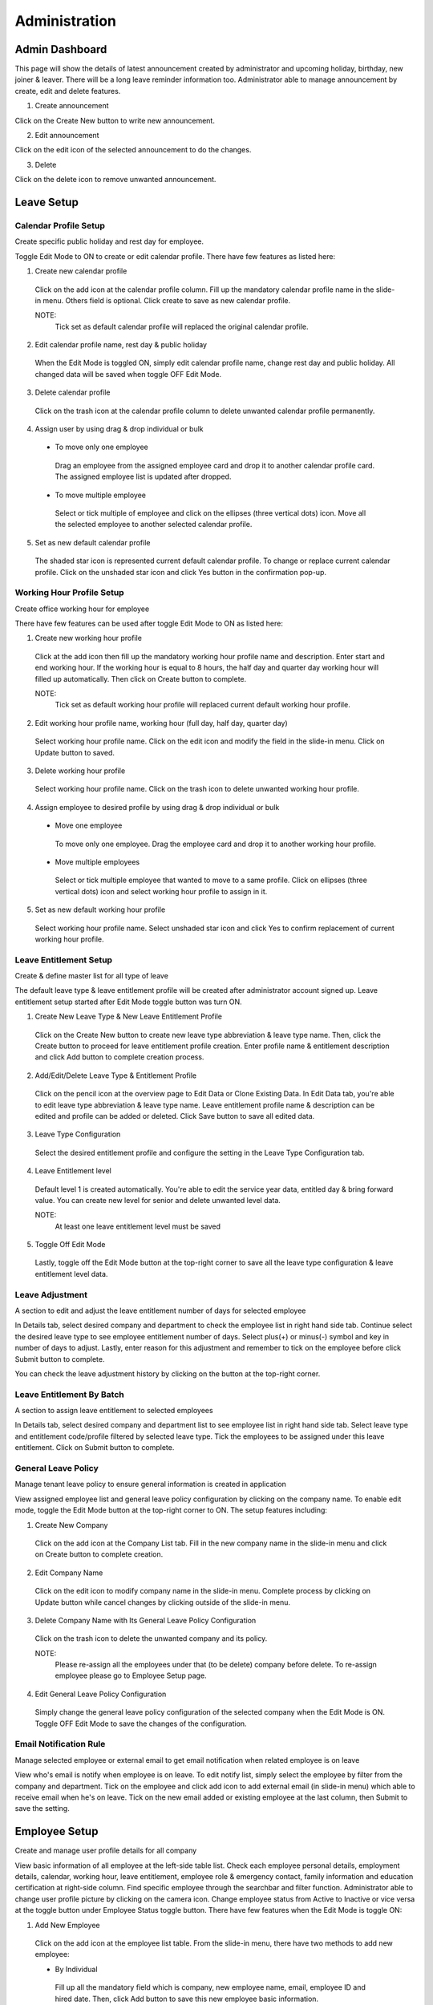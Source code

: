 .. beesuite document admin page

***************
Administration
***************

Admin Dashboard
***************
This page will show the details of latest announcement created by administrator and upcoming holiday, birthday, new joiner & leaver. There will be a long leave reminder information too.
Administrator able to manage announcement by create, edit and delete features.

.. image:: images/dashboard.png
      :alt: Dashboard overview


1. Create announcement

Click on the Create New button to write new announcement.


.. image:: images/create_announcement.png
      :alt: Create announcement
      :width: 400

2. Edit announcement

Click on the edit icon of the selected announcement to do the changes.

.. image:: images/edit_announcement.png
      :alt: Edit announcement
      :width: 400

3. Delete 

Click on the delete icon to remove unwanted announcement.


Leave Setup
************

Calendar Profile Setup
======================
Create specific public holiday and rest day for employee.

.. image:: images/calendar_profile.png
      :alt: Calendar profile overview

Toggle Edit Mode to ON to create or edit calendar profile. There have few features as listed here:

1. Create new calendar profile
 Click on the add icon at the calendar profile column. Fill up the mandatory calendar profile name in the slide-in menu. 
 Others field is optional. Click create to save as new calendar profile.

 NOTE: 
  Tick set as default calendar profile will replaced the original calendar profile.

2. Edit calendar profile name, rest day & public holiday
 When the Edit Mode is toggled ON, simply edit calendar profile name, change rest day and public holiday. 
 All changed data will be saved when toggle OFF Edit Mode.

3. Delete calendar profile
 Click on the trash icon at the calendar profile column to delete unwanted calendar profile permanently.

4. Assign user by using drag & drop individual or bulk
 - To move only one employee
  Drag an employee from the assigned employee card and drop it to another calendar profile card.
  The assigned employee list is updated after dropped.

 - To move multiple employee
  Select or tick multiple of employee and click on the ellipses (three vertical dots) icon. 
  Move all the selected employee to another selected calendar profile.
 
5. Set as new default calendar profile
 The shaded star icon is represented current default calendar profile.
 To change or replace current calendar profile. Click on the unshaded star icon and click Yes button in the confirmation pop-up.


Working Hour Profile Setup
==========================
Create office working hour for employee

.. image:: images/working_profile.png
      :alt: Working hour profile overview

There have few features can be used after toggle Edit Mode to ON as listed here:

1. Create new working hour profile
 Click at the add icon then fill up the mandatory working hour profile name and description. Enter start and end working hour.
 If the working hour is equal to 8 hours, the half day and quarter day working hour will filled up automatically. Then click on Create button to complete.

 NOTE:
  Tick set as default working hour profile will replaced current default working hour profile.

2. Edit working hour profile name, working hour (full day, half day, quarter day)
 Select working hour profile name. Click on the edit icon and modify the field in the slide-in menu. Click on Update button to saved.

3. Delete working hour profile
 Select working hour profile name. Click on the trash icon to delete unwanted working hour profile.

4. Assign employee to desired profile by using drag & drop individual or bulk
 - Move one employee
  To move only one employee. Drag the employee card and drop it to another working hour profile.

 - Move multiple employees
  Select or tick multiple employee that wanted to move to a same profile. Click on ellipses (three vertical dots) icon and select working hour profile to assign in it.

5. Set as new default working hour profile
 Select working hour profile name. 
 Select unshaded star icon and click Yes to confirm replacement of current working hour profile.

Leave Entitlement Setup
=======================
Create & define master list for all type of leave

.. image:: images/leave_entitlement.png
      :alt: Leave entitlement overview


The default leave type & leave entitlement profile will be created after administrator account signed up.
Leave entitlement setup started after Edit Mode toggle button was turn ON. 

1. Create New Leave Type & New Leave Entitlement Profile
 Click on the Create New button to create new leave type abbreviation & leave type name. Then, click the Create button to proceed for leave entitlement profile creation. 
 Enter profile name & entitlement description and click Add button to complete creation process.

2. Add/Edit/Delete Leave Type & Entitlement Profile
 Click on the pencil icon at the overview page to Edit Data or Clone Existing Data.
 In Edit Data tab, you're able to edit leave type abbreviation & leave type name. Leave entitlement profile name & description can be edited and profile can be added or deleted.
 Click Save button to save all edited data.

3. Leave Type Configuration
 Select the desired entitlement profile and configure the setting in the Leave Type Configuration tab.

4. Leave Entitlement level
 Default level 1 is created automatically. You're able to edit the service year data, entitled day & bring forward value.
 You can create new level for senior and delete unwanted level data. 

 NOTE: 
  At least one leave entitlement level must be saved

5. Toggle Off Edit Mode
 Lastly, toggle off the Edit Mode button at the top-right corner to save all the leave type configuration & leave entitlement level data.


Leave Adjustment
================
A section to edit and adjust the leave entitlement number of days for selected employee

.. image:: images/leave_adjustment.png
      :alt: Leave adjustment overview

In Details tab, select desired company and department to check the employee list in right hand side tab. Continue select the desired leave type to see employee entitlement number of days.
Select plus(+) or minus(-) symbol and key in number of days to adjust. Lastly, enter reason for this adjustment and remember to tick on the employee before click Submit button to complete.

You can check the leave adjustment history by clicking on the button at the top-right corner.


Leave Entitlement By Batch
==========================
A section to assign leave entitlement to selected employees

.. image:: images/leave_entitlement_by_batch.png
      :alt: Leave entitlement by batch overview

In Details tab, select desired company and department list to see employee list in right hand side tab. 
Select leave type and entitlement code/profile filtered by selected leave type. Tick the employees to be assigned under this leave entitlement.
Click on Submit button to complete.


General Leave Policy
====================
Manage tenant leave policy to ensure general information is created in application

.. image:: images/general_leave_policy.PNG
      :alt: General leave policy overview

View assigned employee list and general leave policy configuration by clicking on the company name.
To enable edit mode, toggle the Edit Mode button at the top-right corner to ON. The setup features including:

1. Create New Company
 Click on the add icon at the Company List tab. Fill in the new company name in the slide-in menu and click on Create button to complete creation.

2. Edit Company Name
 Click on the edit icon to modify company name in the slide-in menu. Complete process by clicking on Update button while cancel changes by clicking outside of the slide-in menu.

3. Delete Company Name with Its General Leave Policy Configuration
 Click on the trash icon to delete the unwanted company and its policy. 

 NOTE:
  Please re-assign all the employees under that (to be delete) company before delete.
  To re-assign employee please go to Employee Setup page.

4. Edit General Leave Policy Configuration
 Simply change the general leave policy configuration of the selected company when the Edit Mode is ON. Toggle OFF Edit Mode to save the changes of the configuration.


Email Notification Rule
========================
Manage selected employee or external email to get email notification when related employee is on leave

.. image:: images/email_notification.PNG
      :alt: Email notification overview

View who's email is notify when employee is on leave. To edit notify list, simply select the employee by filter from the company and department.
Tick on the employee and click add icon to add external email (in slide-in menu) which able to receive email when he's on leave. 
Tick on the new email added or existing employee at the last column, then Submit to save the setting.


Employee Setup
**************
Create and manage user profile details for all company

.. image:: images/employee_setup.PNG
      :alt: Employee setup overview

View basic information of all employee at the left-side table list. 
Check each employee personal details, employment details, calendar, working hour, leave entitlement, employee role & emergency contact, family information and education certification at right-side column.
Find specific employee through the searchbar and filter function. 
Administrator able to change user profile picture by clicking on the camera icon. 
Change employee status from Active to Inactive or vice versa at the toggle button under Employee Status toggle button.
There have few features when the Edit Mode is toggle ON:

1. Add New Employee
 Click on the add icon at the employee list table.
 From the slide-in menu, there have two methods to add new employee:
 
 - By Individual
  Fill up all the mandatory field which is company, new employee name, email, employee ID and hired date. 
  Then, click Add button to save this new employee basic information.

  .. image:: images/employee_setup_add_indi.PNG
      :alt: Add new employee by individual
      :width: 300

 - By Bulk
  Download the csv template by clicking on the below 'here' link. 
  Fill up all the employees details and save the csv template. 
  The template column consists of:

  - STAFF_EMAIL*
  - STAFF_ID*
  - FULLNAME*
  - NICKNAME
  - NRIC
  - DOB
  - GENDER
  - MOBILE_NUMBER
  - WORK_NUMBER
  - MARITAL_STATUS
  - ADDRESS
  - POSTCODE
  - CITY
  - STATE
  - COUNTRY
  - MANAGER_EMAIL*
  - DESIGNATION
  - DEPARTMENT
  - COST_CENTRE
  - BRANCH
  - DIVISION
  - SECTION
  - COMPANY*
  - JOIN_DATE*
  - CONFIRMATION_DATE
  - RESIGNATION_DATE

  Click on the Choose File button to add the saved file or open folder and drag saved csv file to the dropzone.
  Then, click on the Upload File button to complete the bulk import process.

  .. image:: images/employee_setup_add_bulk.PNG
      :alt: Add new employee by bulk
      :width: 300

  NOTE:
   STAFF_EMAIL*, STAFF_ID*, FULLNAME*, MANAGER_EMAIL*, COMPANY* and JOIN_DATE* in CSV template is mandatory to fill up before upload.
   Please make sure the uppercase and lowercase of the company name is correct. All date format is required in dd-mm-yyyy.
   

2. Edit Personal Details
 Employee full name, personal & work email address and NRIC is mandatory to fill up before save. 
 Others personal details is allow to leave empty and let employee to fill up by their own.
 
 NOTE:
  Birthdate, NRIC, gender, nationality and race is not allowed to edit by employee. Only administrator have the rights to edit them.

3. Edit Employment Details
 Company selection and reporting is mandatory to fill up before save.
 Employee only allow to edit their own bank account name, account number, EPF number and income tax number. 
 Others employment details information needed to be completed by administrator.

4. Assign Calendar, Working Hour & Leave Entitlement 
 Calendar profile, working hour profile & leave entitlement is mandatory to assign by administrator before save.

5. Assign Employee Role
 Employee role is compulsory to assign before save.

6. Edit Emergency Contact, Family Information, Education & Certification
 All the field here is optional for administrator. Employee have the rights to edit all the field here in their profile.
 But personal details mandatory field must be completed before save the details here.

7. Delete employee permanently
 Click on the trash icon at the unwanted employee in the table and press confirm delete at the pop-up.
 That employee will be permanently removed from the list and the employee data will be erased from database.

 NOTE: 
  To temporarily disable the employee from login to the profile.
  Simply toggle the employee status to Inactive and the data will be kept in the database.

Role Management
***************
Create the user role and the configuration based on their access level

.. image:: images/role_management.png
      :alt: Role management overview

View the roles list and its access level that assigned to the employee. 
There have few features of role management setup when the Edit Mode toggle button is turned ON.

1. Create New Role/Clone Existing Role Data
 Click on the add icon at the Role Details tab. Choose Create New or Clone Existing Data tab to continue. 
 
 - Create New - Fill in the role name and description for the new role. Tick set as default profile will replace original default profile. Then, click Create button to complete creation. 
 - Clone Existing Data - Tick a role profile that you wish to clone then click on Create button to copy this role profile data. Newly clone role will appear in Role Details list with a (copy) behind the original role name.

2. Edit Role
 Click on the edit icon in Role Details list. From slide-in menu, edit the role name or description and click Update button.

3. Delete Role
 Click on the trash icon to delete role from the list.
 
 NOTE:
  Please re-assign all the employees under that (to be delete) role before delete. 
  Refer item no.5 below to check on how to re-assign employee.

4. Set as New Default Profile
 Shaded star icon is the current default profile. 
 You may change it by clicking on other non-shaded star icon and click Yes button in the confirmation pop-up to replace original role.

5. Re-assign Employee to another Role Profile
 Select a role profile with assigned employee. 
 To move only one employee, drag at the nine-dots icon of employee name box and drop into the role profile box you wish to move;
 To move multiple of employees, tick on the employees and click on ellipses(three-dots) icon then select the role profile you wish to move.

6. Edit Leave Setup, Leave Management, Profile Management, Calendar & Report Access Level
 Edit the access level for all field of setup by tick or untick and choose selection level for the ticked checkbox. Toggle OFF Edit Mode to save all the access level changes.


Apply On Behalf
***************
A section for administrator to apply on behalf for any type of leave for employee

.. image:: images/apply_on_behalf.png
      :alt: Apply on behalf overview

View employee list and their entitlement at the left-side column. 
Filter employee name/department or company from the searchbar to find employee. 
Tick one or multiple employee to configure leave types & duration at the right-side column. 
The configuration for leave types & duration column consists of:

- Select leave type and number of days available is displayed (is hidden when more than one employee is selected)
- Choose the start date and end date. Then, configure day selection (Full Day, Half Day, Quarter Day) of each date
- Upload attachment (eg: medical leave certificate) is optional
- Enter the reason for apply on behalf 
- Click on the Submit button to complete the application

Check the history application by clicking on the View Apply On Behalf History button at the top-right corner.

Approval Override
*****************
Override leave application status for employee

.. image:: images/approval_override.png
      :alt: Approval override overview

View the employee leave application details at the left-side column. Filter the employee name/department or company to get employee you wish to find. 

- Tick Cancel/Reject/Approve checkbox for the approval action
- Enter reason for the approval
- Click on the Submit button to complete approval

Year End Closing
****************
Year End Closing is a setup to clear the leave in a current year to close account for all employee

.. image:: images/year_end_closing.PNG
      :alt: Year end closing overview

View company list and check its action needed before closing. The action needed are:

- Clear the pending leave
- Backup or print the necessary report for documentation
- Update or manage resigned employee

Click on the required Take Action button to route to the Approval Override page, Reports page or Employee Setup page.

Lastly, default closing year is selected automatically.
Click on the Submit button to complete year end closing process.

NOTE:
 If no default closing year is selected, administrator need to wait until the next available closing date as shown below the closing year selection is reached.


Reports
*******
Produce reports for individual and group. Simply select report & leave types, then proceed with select employee

.. image:: images/report.PNG
      :alt: Report overview

Steps to produce a report table:

1. Select report types
2. Select leave types to show in a report
3. To find employee. Filter employee or ID, company, department, branch or cost centre
4. Tick employee
5. Click Produce Report button. Select Group By company, department, branch, cost centre or no grouping option
6. Preview report table for All and other grouped data
7. Select Save as PDF or CSV for all grouped data at top-right corner table
8. Click Back To Main button to create another report. Repeat step 1 to 7


Attendance Setup
*****************
Create the attendance profile to assign specific job type & their rights to view certain list.

.. image:: images/attendance.png
      :alt: Attendance setup overview

There have few features of attendance setup when the Edit Mode toggle button is turned ON.

1. Create New Profile
 Click on the add icon at the Profile Details tab. From the slide-in menu, enter the new attendance profile name & its description. Then, click Create button to complete creation.

2. Edit Profile
 Click on the pencil icon in the profile list to edit the Profile Name & Description. Simply toggle the Enable/Disable button for each job type (Office / Site / Home / Others) to enable/disable job type show in the employee's beewhere application. 
 Configured the client list, project list, contract list or activity list to be show in beewhere by tick or untick on the setting.

3. Delete Profile
 Click on the trash icon to delete profile from the list.
 
 NOTE:
  Please re-assign all the employees under that (to be delete) profile before delete. 

4. Set as New Default Attendance Profile
 Shaded star icon is the current default profile. 
 You may change it by clicking on other non-shaded star icon from the list and click Yes button in the confirmation pop-up to replace original default profile.

5. Re-assign Employee to another Attendance Profile
 Select a profile with assigned employee. 
 To move only one employee, drag at the nine-dots icon of employee name box and drop into the attendance profile box you wish to;
 To move multiple of employees, tick on the employees and click on ellipses(three-dots) icon then select the attendance profile you wish to.

6. After edit the profile, toggle OFF Edit Mode to save.


Client Setup
************
Create the client profile details with project, contract and the location

.. image:: images/client.PNG
      :alt: Client setup overview

There have few features in this page. Simply click on the client name to see the project name list, contract list & location list at the right-side column.
To configure the client details, toggle ON the Edit Mode button at the right-top corner. 

1. Create New Client Detail
 Click on the add icon at the Client Details tab. From the slide-in menu, enter the Client Abbreviation & Name, project details, contract details and also locations.
 Then, click on the Create New button to save this new client details.

2. Edit/Update Client Detail
 Click on the pencil icon on the client list, simply edit the details from slide-in menu and click Update button to save the changes.

3. Delete Client Detail
 Click on the trash icon to remove unwanted client detail from the list.

4. After completed configuration, toggle OFF Edit Mode to go back to view mode.


Support Center
**************
Manage request & suggestion from employee

.. image:: images/support.png
      :alt: Support center overview

View all the request & suggestion from employee in this page. 

1. Reply For a Suggestion
 Simply check the message and write a comment.
 Then, click on the button of open (will consider to handle / improve), close (handled / improved successfully) or reject (not going to handle / improve).
 
2. Reply For a Request
 Enter the comment and click on the reject (request is rejected), approve (request is approved) or ask for clarification (request employee to clarify) button.


 
 








